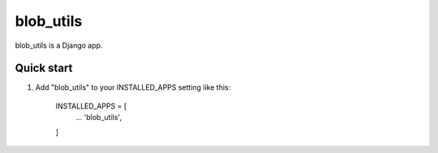 =====
blob_utils
=====

blob_utils is a Django app.

Quick start
-----------

1. Add "blob_utils" to your INSTALLED_APPS setting like this:

    INSTALLED_APPS = [
        ...
        'blob_utils',
    ]


